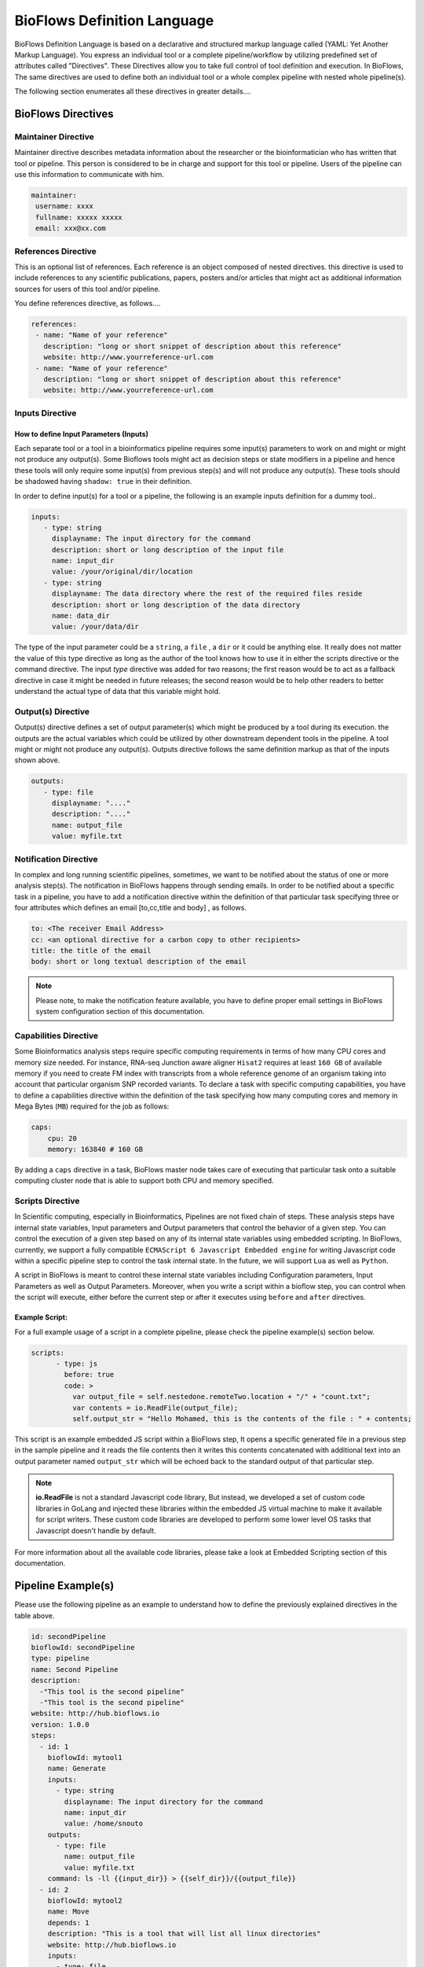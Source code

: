 BioFlows Definition Language
############################

BioFlows Definition Language is based on a declarative and structured markup language called (YAML: Yet Another Markup Language).
You express an individual tool or a complete pipeline/workflow by utilizing predefined set of attributes called "Directives".
These Directives allow you to take full control of tool definition and execution.
In BioFlows, The same directives are used to define both an individual tool or a whole complex pipeline with nested whole pipeline(s).

The following section enumerates all these directives in greater details....

BioFlows Directives
===================
.. csv-table:: BioFlows Tool/Pipeline Directives
   :file:  directives.csv
   :header-rows: 1
   :widths: 130, 170


Maintainer Directive
^^^^^^^^^^^^^^^^^^^^

Maintainer directive describes metadata information about the researcher or the bioinformatician who has written that tool or pipeline.
This person is considered to be in charge and support for this tool or pipeline. Users of the pipeline can use this information to communicate with him.

.. code-block:: yaml

   maintainer:
    username: xxxx
    fullname: xxxxx xxxxx
    email: xxx@xx.com

References Directive
^^^^^^^^^^^^^^^^^^^^

This is an optional list of references. Each reference is an object composed of nested directives.
this directive is used to include references to any scientific publications, papers,
posters and/or articles that might act as additional information sources for users
of this tool and/or pipeline.

You define references directive, as follows....

.. code-block:: yaml

   references:
    - name: "Name of your reference"
      description: "long or short snippet of description about this reference"
      website: http://www.yourreference-url.com
    - name: "Name of your reference"
      description: "long or short snippet of description about this reference"
      website: http://www.yourreference-url.com

Inputs Directive
^^^^^^^^^^^^^^^^

How to define Input Parameters (Inputs)
***************************************

Each separate tool or a tool in a bioinformatics pipeline requires some input(s) parameters
to work on and might or might not produce any output(s). Some Bioflows tools might act as decision steps
or state modifiers in a pipeline and hence these tools will only require some input(s) from previous step(s)
and will not produce any output(s). These tools should be shadowed having ``shadow: true`` in their definition.

In order to define input(s) for a tool or a pipeline, the following is an example inputs definition for a dummy tool..

.. code-block:: yaml

   inputs:
      - type: string
        displayname: The input directory for the command
        description: short or long description of the input file
        name: input_dir
        value: /your/original/dir/location
      - type: string
        displayname: The data directory where the rest of the required files reside
        description: short or long description of the data directory
        name: data_dir
        value: /your/data/dir



The type of the input parameter could be a ``string``, a ``file`` , a ``dir`` or it could be anything else.
It really does not matter the value of this type directive as long as the author of the tool knows how to use it
in either the scripts directive or the command directive. The input `type` directive was added for two reasons; the first
reason would be to act as a fallback directive in case it might be needed in future releases; the second reason would be to help
other readers to better understand the actual type of data that this variable might hold.

Output(s) Directive
^^^^^^^^^^^^^^^^^^^

Output(s) directive defines a set of output parameter(s) which might be produced
by a tool during its execution. the outputs are the actual variables which could be utilized
by other downstream dependent tools in the pipeline. A tool might or might not produce any output(s).
Outputs directive follows the same definition markup as that of the inputs shown above.

.. code-block:: yaml

   outputs:
      - type: file
        displayname: "...."
        description: "...."
        name: output_file
        value: myfile.txt


Notification Directive
^^^^^^^^^^^^^^^^^^^^^^

In complex and long running scientific pipelines, sometimes, we want to be notified about the status of one or more analysis step(s).
The notification in BioFlows happens through sending emails. In order to be notified about a specific task in a pipeline,
you have to add a notification directive within the definition of that particular task specifying three or four attributes
which defines an email [to,cc,title and body] , as follows.

.. code-block:: yaml

    to: <The receiver Email Address>
    cc: <an optional directive for a carbon copy to other recipients>
    title: the title of the email
    body: short or long textual description of the email


.. note::
    Please note, to make the notification feature available, you have to define proper email settings in BioFlows system configuration section of this documentation.


Capabilities Directive
^^^^^^^^^^^^^^^^^^^^^^

Some Bioinformatics analysis steps require specific computing requirements in terms of how many CPU cores and memory size needed.
For instance, RNA-seq Junction aware aligner ``Hisat2`` requires at least ``160 GB`` of available memory if you need to create
FM index with transcripts from a whole reference genome of an organism taking into account that particular organism SNP recorded
variants. To declare a task with specific computing capabilities, you have to define a capabilities directive within the definition
of the task specifying how many computing cores and memory in Mega Bytes (``MB``) required for the job as follows:

.. code-block:: yaml

    caps:
        cpu: 20
        memory: 163840 # 160 GB


By adding a ``caps`` directive in a task, BioFlows master node takes care of executing that particular task onto a suitable computing
cluster node that is able to support both CPU and memory specified.



Scripts Directive
^^^^^^^^^^^^^^^^^

In Scientific computing, especially in Bioinformatics, Pipelines are not fixed chain of steps. These analysis steps have
internal state variables, Input parameters and Output parameters that control the behavior of a given step.
You can control the execution of a given step based on any of its internal state variables using embedded scripting. In BioFlows, currently, we support a fully compatible ``ECMAScript 6 Javascript Embedded engine`` for writing Javascript code within
a specific pipeline step to control the task internal state. In the future, we will support ``Lua`` as well as ``Python``.

A script in BioFlows is meant to control these internal state variables including Configuration parameters, Input Parameters
as well as Output Parameters. Moreover, when you write a script within a bioflow step, you can control when the script will execute,
either before the current step or after it executes using ``before`` and ``after`` directives.

Example Script:
***************

For a full example usage of a script in a complete pipeline, please check the pipeline example(s) section below.


.. code-block:: yaml

    scripts:
          - type: js
            before: true
            code: >
              var output_file = self.nestedone.remoteTwo.location + "/" + "count.txt";
              var contents = io.ReadFile(output_file);
              self.output_str = "Hello Mohamed, this is the contents of the file : " + contents;

This script is an example embedded JS script within a BioFlows step, It opens a specific generated file in a previous step in the
sample pipeline and it reads the file contents then it writes this contents concatenated with additional text into an output parameter
named ``output_str`` which will be echoed back to the standard output of that particular step.

.. note::
    **io.ReadFile** is not a standard Javascript code library, But instead, we developed a set of custom code libraries in GoLang
    and injected these libraries within the embedded JS virtual machine to make it available for script writers.
    These custom code libraries are developed to perform some lower level OS tasks that Javascript doesn't handle by default.

For more information about all the available code libraries, please take a look at Embedded Scripting section of this documentation.



Pipeline Example(s)
===================

Please use the following pipeline as an example to understand how to define the previously explained directives in the table above.

.. code-block:: yaml

    id: secondPipeline
    bioflowId: secondPipeline
    type: pipeline
    name: Second Pipeline
    description:
      -"This tool is the second pipeline"
      -"This tool is the second pipeline"
    website: http://hub.bioflows.io
    version: 1.0.0
    steps:
      - id: 1
        bioflowId: mytool1
        name: Generate
        inputs:
          - type: string
            displayname: The input directory for the command
            name: input_dir
            value: /home/snouto
        outputs:
          - type: file
            name: output_file
            value: myfile.txt
        command: ls -ll {{input_dir}} > {{self_dir}}/{{output_file}}
      - id: 2
        bioflowId: mytool2
        name: Move
        depends: 1
        description: "This is a tool that will list all linux directories"
        website: http://hub.bioflows.io
        inputs:
          - type: file
            displayname: The input file to move
            name: input_file
            value: "{{1.location}}/{{1.output_file}}"
          - type: dir
            name: dest_dir
            description: Destination Directory
            value: "{{self_dir}}/movedFile.txt"
        command: mv {{input_file}} {{dest_dir}}
      - id: 3
        name: count
        depends: 1,2
        command: wc -l {{2.dest_dir}} > {{self_dir}}/count.txt


Another Tool definition....

.. code-block:: yaml

    id: nestedPipeline
    name: nestedPipeline
    type: pipeline
    steps:
      - id: nestedone
        name: nestedone
        url: https://raw.githubusercontent.com/mfawzysami/bioflows/master/scripts/remotepipe.yaml
      - id: nestedtwo
        name: nestedtwo
        depends: nestedone
        command: cp {{second_input_file}} {{self_dir}} && echo "{{output_str}}"
        outputs:
          - type: string
            name: output_str
            description: this file will contain the contents of the count.txt from the previous step
        scripts:
          - type: js
            before: true
            code: >
              var output_file = self.nestedone.remoteTwo.location + "/" + "count.txt";
              var contents = io.ReadFile(output_file);
              self.output_str = "Hello Mohamed, this is the contents of the file : " + contents;

        inputs:
          - type: string
            name: second_input_file
            description: "Second Input File"
            value: "{{nestedone.remoteTwo.location}}/count.txt"
